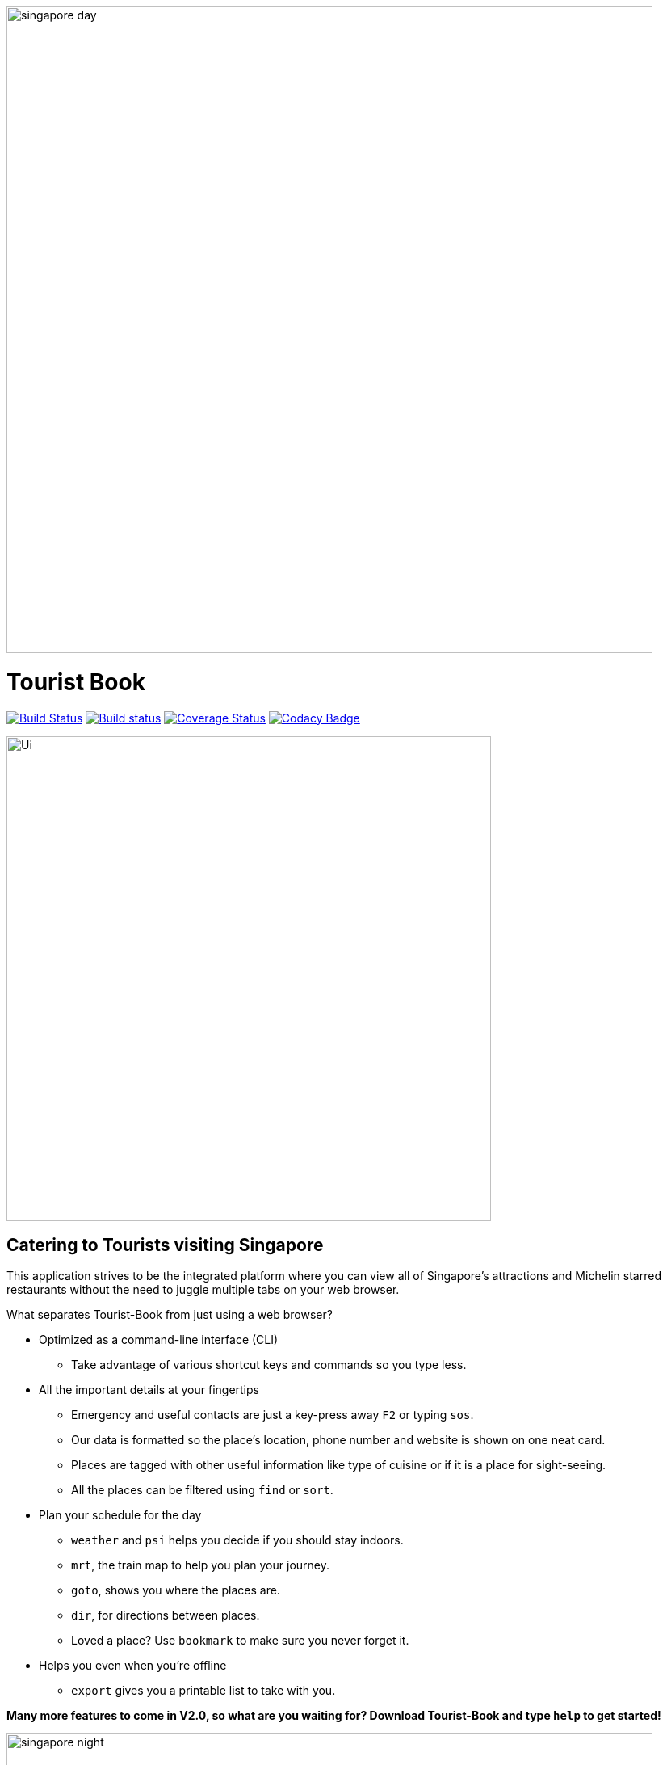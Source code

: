 ifdef::env-github[]
image::docs/images/singapore_day.jpg[width="800"]
endif::[]

ifndef::env-github[]
image::images/singapore_day.jpg[width="800"]
endif::[]

= Tourist Book
ifdef::env-github,env-browser[:relfileprefix: docs/]
ifdef::env-github,env-browser[:outfilesuffix: .adoc]

https://travis-ci.org/se-edu/addressbook-level4[image:https://travis-ci.org/se-edu/addressbook-level4.svg?branch=master[Build Status]]
https://ci.appveyor.com/project/damithc/addressbook-level4[image:https://ci.appveyor.com/api/projects/status/3boko2x2vr5cc3w2?svg=true[Build status]]
https://coveralls.io/github/se-edu/addressbook-level4?branch=master[image:https://coveralls.io/repos/github/se-edu/addressbook-level4/badge.svg?branch=master[Coverage Status]]
https://www.codacy.com/app/damith/addressbook-level4?utm_source=github.com&utm_medium=referral&utm_content=se-edu/addressbook-level4&utm_campaign=Badge_Grade[image:https://api.codacy.com/project/badge/Grade/fc0b7775cf7f4fdeaf08776f3d8e364a[Codacy Badge]]

ifdef::env-github[]
image::docs/images/Ui.png[width="600"]
endif::[]

ifndef::env-github[]
image::images/Ui.png[width="600"]
endif::[]

== Catering to Tourists visiting Singapore

This application strives to be the integrated platform where you can view all of Singapore's attractions and Michelin
starred restaurants without the need to juggle multiple tabs on your web browser.

[.underline]#What separates Tourist-Book from just using a web browser?#

* Optimized as a command-line interface (CLI)
**  Take advantage of various shortcut keys and commands so you type less.

* All the important details at your fingertips
** Emergency and useful contacts are just a key-press away `F2` or typing `sos`.
** Our data is formatted so the place's location, phone number and website is shown on one neat card.
** Places are tagged with other useful information like type of cuisine or if it is a place for sight-seeing.
** All the places can be filtered using `find` or `sort`.

* Plan your schedule for the day
**  `weather` and `psi` helps you decide if you should stay indoors.
**  `mrt`, the train map to help you plan your journey.
**  `goto`, shows you where the places are.
**  `dir`, for directions between places.
**  Loved a place? Use `bookmark` to make sure you never forget it.

* Helps you even when you're offline
**  `export` gives you a printable list to take with you.

*Many more features to come in V2.0, so what are you waiting for? Download Tourist-Book and type `help` to get started!*


ifdef::env-github[]
image::docs/images/singapore_night.jpg[width="800"]
endif::[]

ifndef::env-github[]
image::images/singapore_night.jpg[width="800"]
endif::[]


== Site Map

* <<UserGuide#, User Guide>>
* <<DeveloperGuide#, Developer Guide>>
* <<AboutUs#, About Us>>
* <<ContactUs#, Contact Us>>

== Acknowledgements

* Some parts of this sample application were inspired by the excellent http://code.makery.ch/library/javafx-8-tutorial/[Java FX tutorial] by
_Marco Jakob_.
* The AddressBook-Level4 project created by SE-EDU initiative at https://github.com/se-edu/[ED-EDU].

== Licence : link:LICENSE[MIT]
